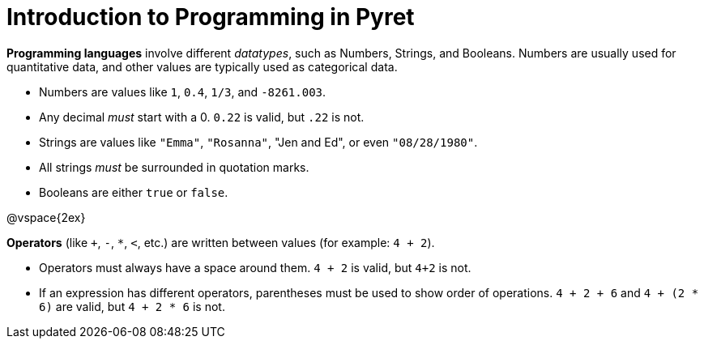 = Introduction to Programming in Pyret

*Programming languages* involve different _datatypes_, such as Numbers, Strings, and Booleans. Numbers are usually used for quantitative data, and other values are typically used as categorical data.

	- Numbers are values like `1`, `0.4`, `1/3`, and `-8261.003`.
	- Any decimal _must_ start with a 0. `0.22` is valid, but `.22` is not.
	- Strings are values like `"Emma"`, `"Rosanna"`, "Jen and Ed", or even `"08/28/1980"`.
	- All strings _must_ be surrounded in quotation marks.
	- Booleans are either `true` or `false`.

@vspace{2ex}

*Operators* (like `+`, `-`, `*`, `<`, etc.) are written between values (for example: `4 + 2`). 

	- Operators must always have a space around them. `4 + 2` is valid, but `4+2` is not.
	- If an expression has different operators, parentheses must be used to show order of operations. `4 + 2 + 6` and `4 + (2 * 6)` are valid, but `4 + 2 * 6` is not.